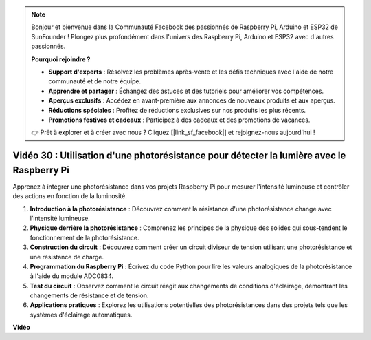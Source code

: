 .. note::

    Bonjour et bienvenue dans la Communauté Facebook des passionnés de Raspberry Pi, Arduino et ESP32 de SunFounder ! Plongez plus profondément dans l'univers des Raspberry Pi, Arduino et ESP32 avec d'autres passionnés.

    **Pourquoi rejoindre ?**

    - **Support d'experts** : Résolvez les problèmes après-vente et les défis techniques avec l'aide de notre communauté et de notre équipe.
    - **Apprendre et partager** : Échangez des astuces et des tutoriels pour améliorer vos compétences.
    - **Aperçus exclusifs** : Accédez en avant-première aux annonces de nouveaux produits et aux aperçus.
    - **Réductions spéciales** : Profitez de réductions exclusives sur nos produits les plus récents.
    - **Promotions festives et cadeaux** : Participez à des cadeaux et des promotions de vacances.

    👉 Prêt à explorer et à créer avec nous ? Cliquez [|link_sf_facebook|] et rejoignez-nous aujourd'hui !

Vidéo 30 : Utilisation d'une photorésistance pour détecter la lumière avec le Raspberry Pi
=======================================================================================

Apprenez à intégrer une photorésistance dans vos projets Raspberry Pi pour mesurer l'intensité lumineuse et contrôler des actions en fonction de la luminosité.

1. **Introduction à la photorésistance** : Découvrez comment la résistance d'une photorésistance change avec l'intensité lumineuse.
2. **Physique derrière la photorésistance** : Comprenez les principes de la physique des solides qui sous-tendent le fonctionnement de la photorésistance.
3. **Construction du circuit** : Découvrez comment créer un circuit diviseur de tension utilisant une photorésistance et une résistance de charge.
4. **Programmation du Raspberry Pi** : Écrivez du code Python pour lire les valeurs analogiques de la photorésistance à l'aide du module ADC0834.
5. **Test du circuit** : Observez comment le circuit réagit aux changements de conditions d'éclairage, démontrant les changements de résistance et de tension.
6. **Applications pratiques** : Explorez les utilisations potentielles des photorésistances dans des projets tels que les systèmes d'éclairage automatiques.


**Vidéo**

.. raw:: html

    <iframe width="700" height="500" src="https://www.youtube.com/embed/LLYJsXEQueM?si=S8H16QtaW122F_sC" title="Lecteur vidéo YouTube" frameborder="0" allow="accelerometer; autoplay; clipboard-write; encrypted-media; gyroscope; picture-in-picture; web-share" allowfullscreen></iframe>
